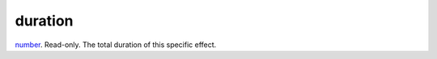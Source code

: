 duration
====================================================================================================

`number`_. Read-only. The total duration of this specific effect.

.. _`number`: ../../../lua/type/number.html
